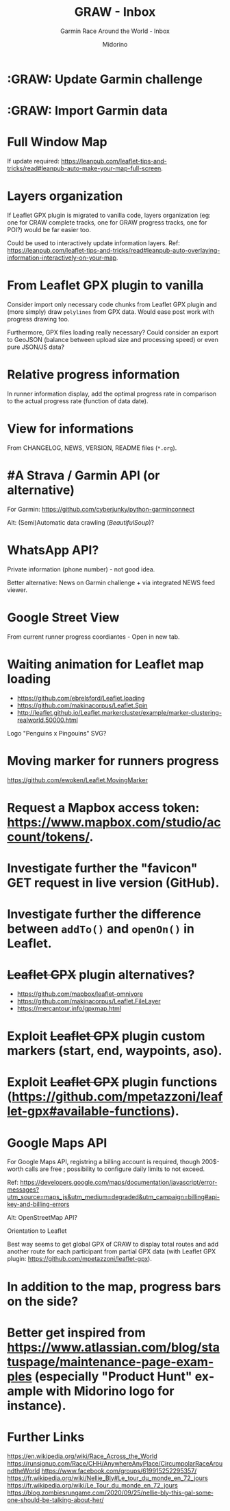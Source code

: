 #+TITLE:     GRAW - Inbox
#+SUBTITLE:  Garmin Race Around the World - Inbox
#+AUTHOR:    Midorino
#+EMAIL:     midorino@protonmail.com
#+DESCRIPTION: Ideas, todos, aso
#+LANGUAGE:  en

#+HTML_LINK_HOME: https://midorino.github.io

* :GRAW: Update Garmin challenge
SCHEDULED: <2020-11-30 .+1m>
:PROPERTIES:
:CREATED:  [2020-11-01]
:END:

* :GRAW: Import Garmin data
SCHEDULED: <2020-11-30 .+1w>
:PROPERTIES:
:CREATED:  [2020-11-01]
:END:

* Full Window Map

If update required: https://leanpub.com/leaflet-tips-and-tricks/read#leanpub-auto-make-your-map-full-screen.

* Layers organization

If Leaflet GPX plugin is migrated to vanilla code, layers organization (eg: one for CRAW complete tracks, one for GRAW progress tracks, one for POI?) would be far easier too.

Could be used to interactively update information layers.
Ref: https://leanpub.com/leaflet-tips-and-tricks/read#leanpub-auto-overlaying-information-interactively-on-your-map.

* From Leaflet GPX plugin to vanilla

Consider import only necessary code chunks from Leaflet GPX plugin and (more simply) draw =polylines= from GPX data.
Would ease post work with progress drawing too.

Furthermore, GPX files loading really necessary?
Could consider an export to GeoJSON (balance between upload size and processing speed) or even pure JSON/JS data?

* Relative progress information

In runner information display, add the optimal progress rate in comparison to the actual progress rate (function of data date).

* View for informations

From CHANGELOG, NEWS, VERSION, README files (=*.org=).

* #A Strava / Garmin API (or alternative)

For Garmin: https://github.com/cyberjunky/python-garminconnect

Alt: (Semi)Automatic data crawling (/BeautifulSoup/)?

* WhatsApp API?

Private information (phone number) - not good idea.

Better alternative: News on Garmin challenge + via integrated NEWS feed viewer.

* Google Street View

From current runner progress coordiantes - Open in new tab.

* Waiting animation for Leaflet map loading

- https://github.com/ebrelsford/Leaflet.loading
- https://github.com/makinacorpus/Leaflet.Spin
- http://leaflet.github.io/Leaflet.markercluster/example/marker-clustering-realworld.50000.html

Logo "Penguins x Pingouins" SVG?

* Moving marker for runners progress

https://github.com/ewoken/Leaflet.MovingMarker

* Request a Mapbox access token: [[https://www.mapbox.com/studio/account/tokens/]].

* Investigate further the "favicon" GET request in live version (GitHub).

* Investigate further the difference between =addTo()= and =openOn()= in Leaflet.

* +Leaflet GPX+ plugin alternatives?

- https://github.com/mapbox/leaflet-omnivore
- https://github.com/makinacorpus/Leaflet.FileLayer
- https://mercantour.info/gpxmap.html

* Exploit +Leaflet GPX+ plugin custom markers (start, end, waypoints, aso).

* Exploit +Leaflet GPX+ plugin functions (https://github.com/mpetazzoni/leaflet-gpx#available-functions).

* Google Maps API

For Google Maps API, registring a billing account is required, though 200$-worth calls are free ; possibility to configure daily limits to not exceed.

Ref: https://developers.google.com/maps/documentation/javascript/error-messages?utm_source=maps_js&utm_medium=degraded&utm_campaign=billing#api-key-and-billing-errors

Alt: OpenStreetMap API?

Orientation to Leaflet

Best way seems to get global GPX of CRAW to display total routes and add another route for each participant from partial GPX data (with Leaflet GPX plugin: https://github.com/mpetazzoni/leaflet-gpx).

* In addition to the map, progress bars on the side?

* Better get inspired from [[https://www.atlassian.com/blog/statuspage/maintenance-page-examples]] (especially "Product Hunt" example with Midorino logo for instance).

* Further Links

https://en.wikipedia.org/wiki/Race_Across_the_World
https://runsignup.com/Race/CHH/AnywhereAnyPlace/CircumpolarRaceAroundtheWorld
https://www.facebook.com/groups/619915252295357/
https://fr.wikipedia.org/wiki/Nellie_Bly#Le_tour_du_monde_en_72_jours
https://fr.wikipedia.org/wiki/Le_Tour_du_monde_en_72_jours
https://blog.zombiesrungame.com/2020/09/25/nellie-bly-this-gal-someone-should-be-talking-about-her/
